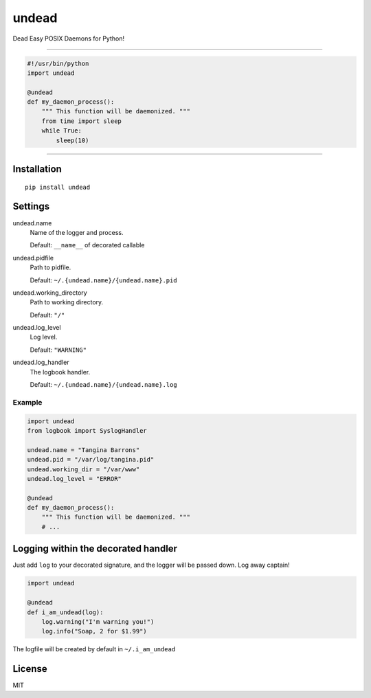 undead
======

Dead Easy POSIX Daemons for Python!

-------------------------------------------------------------------------

.. code:: python

    #!/usr/bin/python
    import undead

    @undead
    def my_daemon_process():
        """ This function will be daemonized. """
        from time import sleep
        while True:
            sleep(10)

-------------------------------------------------------------------------

Installation
------------
::

    pip install undead

Settings
--------

undead.name
  Name of the logger and process.

  Default: ``__name__`` of decorated callable

undead.pidfile
  Path to pidfile.  

  Default: ``~/.{undead.name}/{undead.name}.pid``

undead.working_directory
  Path to working directory.  

  Default: ``"/"``

undead.log_level
  Log level.  

  Default: ``"WARNING"``

undead.log_handler
  The logbook handler.

  Default: ``~/.{undead.name}/{undead.name}.log``

Example
*******

.. code:: python

    import undead
    from logbook import SyslogHandler

    undead.name = "Tangina Barrons"
    undead.pid = "/var/log/tangina.pid"
    undead.working_dir = "/var/www"
    undead.log_level = "ERROR"

    @undead
    def my_daemon_process():
        """ This function will be daemonized. """
        # ...

Logging within the decorated handler
------------------------------------

Just add ``log`` to your decorated signature, and the logger will be passed down. Log away captain!

.. code:: python

    import undead

    @undead
    def i_am_undead(log):
        log.warning("I'm warning you!")
        log.info("Soap, 2 for $1.99")

The logfile will be created by default in ``~/.i_am_undead``

License
-------

MIT
